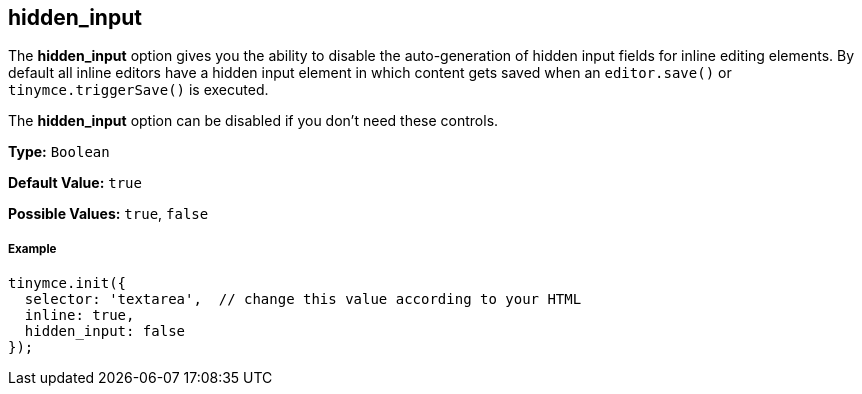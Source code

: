 == hidden_input

The *hidden_input* option gives you the ability to disable the auto-generation of hidden input fields for inline editing elements. By default all inline editors have a hidden input element in which content gets saved when an `editor.save()` or `tinymce.triggerSave()` is executed.

The *hidden_input* option can be disabled if you don't need these controls.

*Type:* `Boolean`

*Default Value:* `true`

*Possible Values:* `true`, `false`

===== Example

[source,js]
----
tinymce.init({
  selector: 'textarea',  // change this value according to your HTML
  inline: true,
  hidden_input: false
});
----
